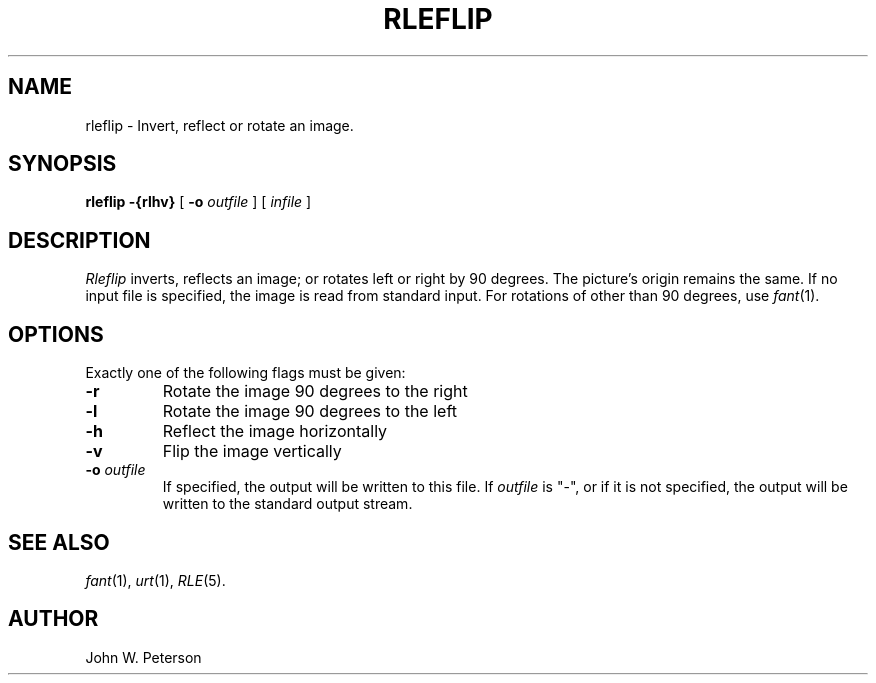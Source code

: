 .\" Copyright (c) 1986, University of Utah
.\" Template man page.  Taken from wtm's page for getcx3d
.TH RLEFLIP 1 "Month DD, YYYY" 1
.UC 4
.SH NAME
rleflip \- Invert, reflect or rotate an image.
.SH SYNOPSIS
.B rleflip
.\" sample options...
.B \-{rlhv}
[
.B \-o
.I outfile
] [
.I infile
]
.SH DESCRIPTION
.IR Rleflip
inverts, reflects an image; or rotates left or right by 90 degrees.  The
picture's origin remains the same.  If no input file is specified, the
image is read from standard input.  For rotations of other than 90
degrees, use
.IR fant (1).
.SH OPTIONS
Exactly one of the following flags must be given:
.TP
.B \-r
Rotate the image 90 degrees to the right
.TP
.B \-l
Rotate the image 90 degrees to the left
.TP
.B \-h
Reflect the image horizontally
.TP
.B \-v
Flip the image vertically
.TP
.BI \-o " outfile"
If specified, the output will be written to this file.  If
.I outfile
is "\-", or if it is not specified, the output will be written to the
standard output stream.
.SH SEE ALSO
.IR fant (1),
.IR urt (1),
.IR RLE (5).
.SH AUTHOR
John W. Peterson

